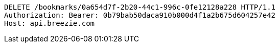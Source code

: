 [source,http,options="nowrap"]
----
DELETE /bookmarks/0a654d7f-2b20-44c1-996c-0fe12128a228 HTTP/1.1
Authorization: Bearer: 0b79bab50daca910b000d4f1a2b675d604257e42
Host: api.breezie.com

----